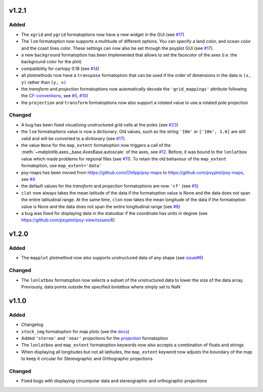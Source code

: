 v1.2.1
======
Added
-----
* The ``xgrid`` and ``ygrid`` formatoptions now have a new widget in the GUI
  (see `#17 <https://github.com/psyplot/psy-maps/pull/17>`__)
* The ``lsm`` formatoption now supports a multitude of different options. You
  can specify a land color, and ocean color and the coast lines color. These
  settings can now also be set through the psyplot GUI
  (see `#17 <https://github.com/psyplot/psy-maps/pull/17>`__).
* a new ``background`` formatoption has been implemented that allows to set the
  facecolor of the axes (i.e. the background color for the plot)
* compatibility for cartopy 0.18 (see `#14 <https://github.com/psyplot/psy-maps/pull/14>`__)
* all plotmethods now have a ``transpose`` formatoption that can be used if the
  order of dimensions in the data is ``(x, y)`` rather than ``(y, x)``
* the `transform` and `projection` formatoptions now automatically decode the
  ``'grid_mappings'`` attribute following the `CF-conventions <http://cfconventions.org/Data/cf-conventions/cf-conventions-1.8/cf-conventions.html#appendix-grid-mappings>`__,
  see `#5 <https://github.com/psyplot/psy-maps/pull/5>`__,
  `#10 <https://github.com/psyplot/psy-maps/pull/10>`__)
* the ``projection`` and ``transform`` formatoptions now also support a `rotated`
  value to use a rotated pole projection

Changed
-------
* A bug has been fixed visualizing unstructured grid cells at the poles (see
  `#23 <https://github.com/psyplot/psy-maps/pull/23>`__)
* the ``lsm`` formatoptions value is now a dictionary. Old values, such as
  the string ``'10m'`` or ``['10m', 1.0]`` are still valid and will be converted
  to a dictionary (see `#17 <https://github.com/psyplot/psy-maps/pull/17>`__).
* the value ``None`` for the ``map_extent`` formatoption now triggers a
  call of the :meth:`~matplotlib.axes._base.AxesBase.autoscale` of the axes,
  see `#12 <https://github.com/psyplot/psy-maps/pull/12>`__. Before, it was
  bound to the ``lonlatbox`` value which made problems for regional files
  (see `#11 <https://github.com/psyplot/psy-maps/pull/11>`__). To retain the
  old behaviour of the ``map_extent`` formatoption, use ``map_extent='data'``
* psy-maps has been moved from https://github.com/Chilipp/psy-maps to https://github.com/psyplot/psy-maps,
  see `#4 <https://github.com/psyplot/psy-maps/pull/4>`__
* the default values for the `transform` and `projection` formatoptions are now
  ``'cf'`` (see `#5 <https://github.com/psyplot/psy-maps/pull/5>`__)
* ``clat`` now always takes the mean latitude of the data if the formatoption
  value is None and the data does not span the entire latitudinal range. At the
  same time, ``clon`` now takes the mean longitude of the data if the
  formatoption value is None and the data does not span the entire longitudinal
  range (see `#8 <https://github.com/psyplot/psy-maps/pull/8>`__)
* a bug was fixed for displaying data in the statusbar if the coordinate has
  units in degree (see https://github.com/psyplot/psy-view/issues/6)

v1.2.0
======
Added
-----
* The ``mapplot`` plotmethod now also supports unstructured data of any shape
  (see `issue#6 <https://github.com/psyplot/psyplot/issues/6>`__)

Changed
-------
* The ``lonlatbox`` formatoption now selects a subset of the unstructured data
  to lower the size of the data array. Previously, data points outside the
  specified `lonlatbox` where simply set to NaN

v1.1.0
======
Added
-----
* Changelog
* ``stock_img`` formatoption for map plots (see the
  `docs <https://psyplot.readthedocs.io/projects/psy-maps/en/latest/api/psy_maps.plotters.html#psy_maps.plotters.FieldPlotter.stock_img>`__)
* Added ``'stereo'`` and ``'near'`` projections for the
  `projection <https://psyplot.readthedocs.io/projects/psy-maps/en/latest/api/psy_maps.plotters.html#psy_maps.plotters.FieldPlotter.projection>`__
  formatoption
* The ``lonlatbox`` and ``map_extent`` formatoption keywords now also accepts
  a combination of floats and strings
* When displaying all longitudes but not all latitudes, the
  ``map_extent`` keyword now adjusts the boundary of the map to keep it
  circular for Stereographic and Orthographic projections

Changed
-------
* Fixed bugs with displaying circumpolar data and stereographic and
  orthographic projections
